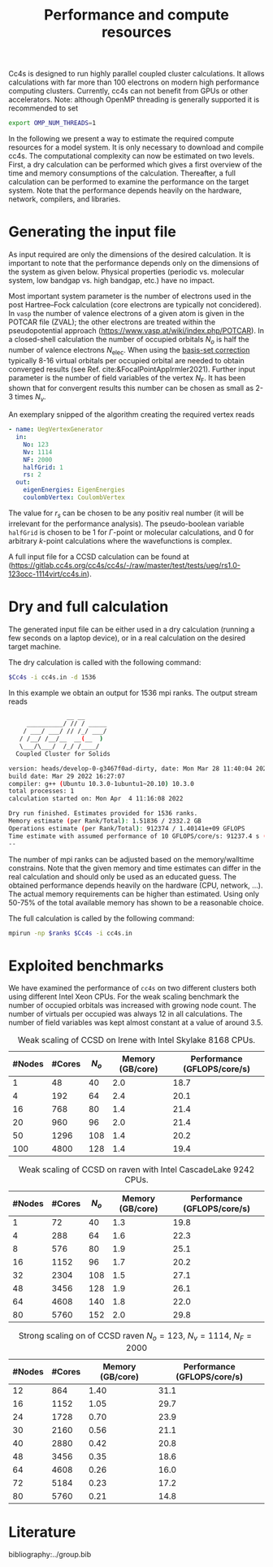 :PROPERTIES:
:ID: Performance
:END:
#+title: Performance and compute resources

Cc4s is designed to run highly parallel coupled cluster calculations.  It
allows calculations with far more than 100 electrons on modern high performance
computing clusters. Currently, cc4s can not benefit from GPUs or other
accelerators.
Note: although OpenMP threading is generally supported it is recommended to set
#+begin_src sh
export OMP_NUM_THREADS=1
#+end_src

In the following we present a way to estimate the required compute resources
for a model system.  It is only necessary to download and compile cc4s. The
computational complexity can now be estimated on two levels. First, a dry
calculation can be performed which gives a first overview of the time and
memory consumptions of the calculation. Thereafter, a full calculation can be
performed to examine the performance on the target system. Note that the
performance depends heavily on the hardware, network, compilers, and libraries.

* Generating the input file

As input required are only the dimensions of the desired calculation.  It is
important to note that the performance depends only on the dimensions of the
system as given below. Physical properties (periodic vs. molecular system, low
bandgap vs.  high bandgap, etc.) have no impact.

Most important system parameter is the number of electrons used in the post
Hartree--Fock calculation (core electrons are typically not concidered).  In
=vasp= the number of valence electrons of a given  atom is given in the POTCAR
file (ZVAL); the other electrons are treated within the pseudopotential approach
(https://www.vasp.at/wiki/index.php/POTCAR).  In a closed-shell calculation the
number of occupied orbitals $N_o$ is half the number of valence electrons
$N_\text{elec}$.  When using the [[id:BasisSetCorrection][basis-set
correction]] typically 8-16 virtual orbitals per occupied orbital are needed to
obtain converged results (see Ref. cite:&FocalPointAppIrmler2021).  Further
input parameter is the number of field variables of the vertex $N_\text{F}$. It
has been shown that for convergent results this number can be chosen as small
as 2-3 times $N_v$.

An exemplary snipped of the algorithm creating the required vertex reads

#+begin_src yaml
- name: UegVertexGenerator
  in:
    No: 123
    Nv: 1114
    NF: 2000
    halfGrid: 1
    rs: 2
  out:
    eigenEnergies: EigenEnergies
    coulombVertex: CoulombVertex
#+end_src

The value for $r_s$ can be chosen to be any positiv real number (it will be
irrelevant for the performance  analysis). The pseudo-boolean variable
=halfGrid= is chosen to be $1$ for $\Gamma$-point or molecular calculations,
and $0$ for arbitrary $k$-point calculations where the wavefunctions is
complex.


A full input file for a CCSD calculation can be found at
(https://gitlab.cc4s.org/cc4s/cc4s/-/raw/master/test/tests/ueg/rs1.0-123occ-1114virt/cc4s.in).

* Dry and full calculation

The generated input file can be either used in a dry calculation (running a
few seconds on a laptop device), or in a real calculation on the desired
target machine.

The dry calculation is called with the following command:

#+begin_src sh
$Cc4s -i cc4s.in -d 1536
#+end_src

In this example we obtain an output for 1536 mpi ranks. The output stream reads

#+begin_src sh
                __ __
     __________/ // / _____
    / ___/ ___/ // /_/ ___/
   / /__/ /__/__  __(__  )
   \___/\___/  /_/ /____/
  Coupled Cluster for Solids

version: heads/develop-0-g3467f0ad-dirty, date: Mon Mar 28 11:40:04 2022 +0200
build date: Mar 29 2022 16:27:07
compiler: g++ (Ubuntu 10.3.0-1ubuntu1~20.10) 10.3.0
total processes: 1
calculation started on: Mon Apr  4 11:16:08 2022

Dry run finished. Estimates provided for 1536 ranks.
Memory estimate (per Rank/Total): 1.51836 / 2332.2 GB
Operations estimate (per Rank/Total): 912374 / 1.40141e+09 GFLOPS
Time estimate with assumed performance of 10 GFLOPS/core/s: 91237.4 s (25.3437 h)
--
#+end_src

The number of mpi ranks can be adjusted based on the memory/walltime
constrains.  Note that the given memory and time estimates can differ in the
real calculation and should only be used as an educated guess. The obtained
performance depends heavily on the hardware (CPU, network, ...). The actual
memory requirements can be higher than estimated. Using only 50-75% of the
total available memory has shown to be a reasonable choice.

The full calculation is called by the following command:
#+begin_src sh
mpirun -np $ranks $Cc4s -i cc4s.in
#+end_src


* Exploited benchmarks

We have examined the performance of =cc4s= on two different clusters both using
different Intel Xeon CPUs.
For the weak scaling benchmark the number of occupied orbitals was increased with growing node count. The number of virtuals per occupied was always 12 in all calculations. The number of field variables was kept almost constant at a value of around 3.5.
#+caption: Weak scaling of CCSD on Irene with Intel Skylake 8168 CPUs.
#+name: irene-tab
| #Nodes | #Cores | $N_o$  | Memory (GB/core) | Performance (GFLOPS/core/s) |
|------------------------------+-----------------------------------|
|   1    |   48   |  40    |  2.0             | 18.7               |
|   4    |  192   |  64    |  2.4             | 20.1               |
|  16    |  768   |  80    |  1.4             | 21.4               |
|  20    |  960   |  96    |  2.0             | 21.4               |
|  50    | 1296   | 108    |  1.4             | 20.2               |
| 100    | 4800   | 128    |  1.4             | 19.4               |
|------------------------------+-----------------------------------|

#+caption: Weak scaling of CCSD on raven with Intel CascadeLake 9242 CPUs.
#+name: raven-weak-tab
| #Nodes | #Cores | $N_o$  | Memory (GB/core) | Performance (GFLOPS/core/s) |
|------------------------------+-----------------------------------|
|   1    |   72   |  40    |  1.3             | 19.8               |
|   4    |  288   |  64    |  1.6             | 22.3               |
|   8    |  576   |  80    |  1.9             | 25.1               |
|  16    | 1152   |  96    |  1.7             | 20.2               |
|  32    | 2304   | 108    |  1.5             | 27.1               |
|  48    | 3456   | 128    |  1.9             | 26.1               |
|  64    | 4608   | 140    |  1.8             | 22.0               |
|  80    | 5760   | 152    |  2.0             | 29.8               |
|------------------------------+-----------------------------------|

#+caption: Strong scaling on of CCSD raven $N_o=123$, $N_v=1114$, $N_F=2000$
#+name: raven-strong-tab
| #Nodes | #Cores |   Memory (GB/core) | Performance (GFLOPS/core/s) |
|-----------------------+-----------------------------------|
|  12    |  864   |    1.40             | 31.1           |
|  16    | 1152   |    1.05             | 29.7           |
|  24    | 1728   |    0.70             | 23.9           |
|  30    | 2160   |    0.56             | 21.1           |
|  40    | 2880   |    0.42             | 20.8           |
|  48    | 3456   |    0.35             | 18.6           |
|  64    | 4608   |    0.26             | 16.0           |
|  72    | 5184   |    0.23             | 17.2           |
|  80    | 5760   |    0.21             | 14.8           |
|------------------------------+-----------------------------------|


* Literature
bibliography:../group.bib


